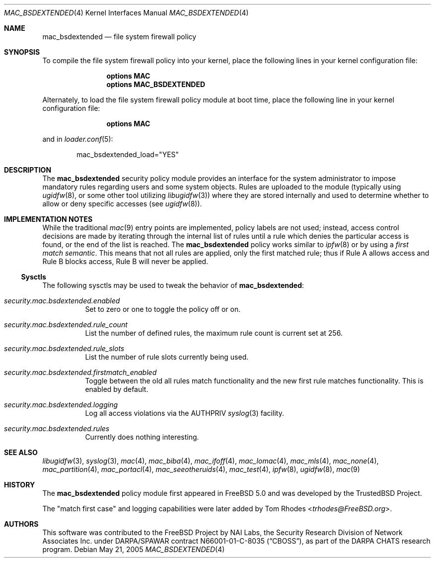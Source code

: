 .\" Copyright (c) 2002 Networks Associates Technology, Inc.
.\" All rights reserved.
.\"
.\" This software was developed for the FreeBSD Project by Chris Costello
.\" at Safeport Network Services and Network Associates Laboratories, the
.\" Security Research Division of Network Associates, Inc. under
.\" DARPA/SPAWAR contract N66001-01-C-8035 ("CBOSS"), as part of the
.\" DARPA CHATS research program.
.\"
.\" Redistribution and use in source and binary forms, with or without
.\" modification, are permitted provided that the following conditions
.\" are met:
.\" 1. Redistributions of source code must retain the above copyright
.\"    notice, this list of conditions and the following disclaimer.
.\" 2. Redistributions in binary form must reproduce the above copyright
.\"    notice, this list of conditions and the following disclaimer in the
.\"    documentation and/or other materials provided with the distribution.
.\"
.\" THIS SOFTWARE IS PROVIDED BY THE AUTHORS AND CONTRIBUTORS ``AS IS'' AND
.\" ANY EXPRESS OR IMPLIED WARRANTIES, INCLUDING, BUT NOT LIMITED TO, THE
.\" IMPLIED WARRANTIES OF MERCHANTABILITY AND FITNESS FOR A PARTICULAR PURPOSE
.\" ARE DISCLAIMED.  IN NO EVENT SHALL THE AUTHORS OR CONTRIBUTORS BE LIABLE
.\" FOR ANY DIRECT, INDIRECT, INCIDENTAL, SPECIAL, EXEMPLARY, OR CONSEQUENTIAL
.\" DAMAGES (INCLUDING, BUT NOT LIMITED TO, PROCUREMENT OF SUBSTITUTE GOODS
.\" OR SERVICES; LOSS OF USE, DATA, OR PROFITS; OR BUSINESS INTERRUPTION)
.\" HOWEVER CAUSED AND ON ANY THEORY OF LIABILITY, WHETHER IN CONTRACT, STRICT
.\" LIABILITY, OR TORT (INCLUDING NEGLIGENCE OR OTHERWISE) ARISING IN ANY WAY
.\" OUT OF THE USE OF THIS SOFTWARE, EVEN IF ADVISED OF THE POSSIBILITY OF
.\" SUCH DAMAGE.
.\"
.\" $FreeBSD: stable/12/share/man/man4/mac_bsdextended.4 267938 2014-06-26 21:46:14Z bapt $
.\"
.Dd May 21, 2005
.Dt MAC_BSDEXTENDED 4
.Os
.Sh NAME
.Nm mac_bsdextended
.Nd "file system firewall policy"
.Sh SYNOPSIS
To compile the file system firewall policy into your kernel,
place the following lines in your kernel configuration file:
.Bd -ragged -offset indent
.Cd "options MAC"
.Cd "options MAC_BSDEXTENDED"
.Ed
.Pp
Alternately, to load the file system firewall policy module at boot time,
place the following line in your kernel configuration file:
.Bd -ragged -offset indent
.Cd "options MAC"
.Ed
.Pp
and in
.Xr loader.conf 5 :
.Bd -literal -offset indent
mac_bsdextended_load="YES"
.Ed
.Sh DESCRIPTION
The
.Nm
security policy module provides an interface for the system administrator
to impose mandatory rules regarding users and some system objects.
Rules are uploaded to the module
(typically using
.Xr ugidfw 8 ,
or some other tool utilizing
.Xr libugidfw 3 )
where they are stored internally
and used to determine whether to allow or deny specific accesses
(see
.Xr ugidfw 8 ) .
.Sh IMPLEMENTATION NOTES
While the traditional
.Xr mac 9
entry points are implemented,
policy labels are not used;
instead, access control decisions are made by iterating through the internal
list of rules until a rule
which denies the particular access
is found,
or the end of the list is reached.
The
.Nm
policy works similar to
.Xr ipfw 8
or by using a
.Em first match semantic .
This means that not all rules are applied,
only the first matched rule; thus if
Rule A allows access and Rule B blocks
access, Rule B will never be applied.
.Pp
.Ss Sysctls
The following sysctls may be used to tweak the behavior of
.Nm :
.Bl -tag -width indent
.It Va security.mac.bsdextended.enabled
Set to zero or one to toggle the policy off or on.
.It Va security.mac.bsdextended.rule_count
List the number of defined rules, the maximum rule count is
current set at 256.
.It Va security.mac.bsdextended.rule_slots
List the number of rule slots currently being used.
.It Va security.mac.bsdextended.firstmatch_enabled
Toggle between the old all rules match functionality
and the new first rule matches functionality.
This is enabled by default.
.It Va security.mac.bsdextended.logging
Log all access violations via the
.Dv AUTHPRIV
.Xr syslog 3
facility.
.It Va security.mac.bsdextended.rules
Currently does nothing interesting.
.El
.Sh SEE ALSO
.Xr libugidfw 3 ,
.Xr syslog 3 ,
.Xr mac 4 ,
.Xr mac_biba 4 ,
.Xr mac_ifoff 4 ,
.Xr mac_lomac 4 ,
.Xr mac_mls 4 ,
.Xr mac_none 4 ,
.Xr mac_partition 4 ,
.Xr mac_portacl 4 ,
.Xr mac_seeotheruids 4 ,
.Xr mac_test 4 ,
.Xr ipfw 8 ,
.Xr ugidfw 8 ,
.Xr mac 9
.Sh HISTORY
The
.Nm
policy module first appeared in
.Fx 5.0
and was developed by the
.Tn TrustedBSD
Project.
.Pp
The "match first case" and logging capabilities were later added by
.An Tom Rhodes Aq Mt trhodes@FreeBSD.org .
.Sh AUTHORS
This software was contributed to the
.Fx
Project by NAI Labs, the Security Research Division of Network Associates
Inc.\& under DARPA/SPAWAR contract N66001-01-C-8035
.Pq Dq CBOSS ,
as part of the DARPA CHATS research program.
